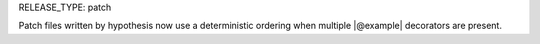 RELEASE_TYPE: patch

Patch files written by hypothesis now use a deterministic ordering when multiple |@example| decorators are present.
